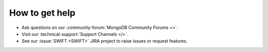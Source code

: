 How to get help
---------------

- Ask questions on our :community-forum:`MongoDB Community Forums <>`.
- Visit our :technical-support:`Support Channels </>`.
- See our :issue:`SWIFT <SWIFT>` JIRA project to raise issues or request 
  features.
